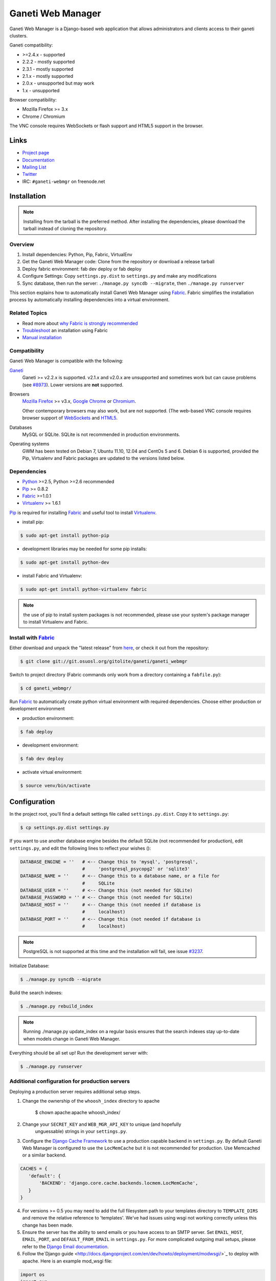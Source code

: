 ==================
Ganeti Web Manager
==================

Ganeti Web Manager is a Django-based web application that allows administrators
and clients access to their ganeti clusters.

Ganeti compatibility:

* >=2.4.x - supported
* 2.2.2 - mostly supported
* 2.3.1 - mostly supported
* 2.1.x - mostly supported
* 2.0.x - unsupported but may work
* 1.x   - unsupported

Browser compatibility:

* Mozilla Firefox >= 3.x
* Chrome / Chromium

The VNC console requires WebSockets or flash support and HTML5 support in the
browser.

Links
=====

* `Project page <http://code.osuosl.org/projects/ganeti-webmgr>`_
* `Documentation <https://gwm.readthedocs.org/en/latest/>`_
* `Mailing List <http://groups.google.com/group/ganeti-webmgr>`_
* `Twitter <http://twitter.com/ganetiwebmgr>`_
* IRC: ``#ganeti-webmgr`` on freenode.net


Installation
============

.. NOTE::
    Installing from the tarball is the preferred method. After installing
    the dependencies, please download the tarball instead of cloning the
    repository.

Overview
--------

#) Install dependencies: Python, Pip, Fabric, VirtualEnv

#) Get the Ganeti Web Manager code: Clone from the repository or download
   a release tarball

#) Deploy fabric environment: fab dev deploy or fab deploy

#) Configure Settings: Copy ``settings.py.dist`` to ``settings.py`` and make
   any modifications

#) Sync database, then run the server: ``./manage.py syncdb --migrate``, then
   ``./manage.py runserver``

This section explains how to automatically install Ganeti Web Manager using
`Fabric`_.  Fabric simplifies the installation process by automatically
installing dependencies into a virtual environment.

.. _Fabric: http://docs.fabfile.org/en/1.0.1/index.html

Related Topics
--------------

* Read more about `why Fabric is strongly recommended <https://code.osuosl.org/projects/ganeti-webmgr/wiki/Fabric_is_strongly_recommended>`_

* `Troubleshoot <https://code.osuosl.org/projects/ganeti-webmgr/wiki/Fabric-troubleshooting>`_ an installation using Fabric

* `Manual installation <https://code.osuosl.org/projects/ganeti-webmgr/wiki/Manual-installation>`_

Compatibility
-------------

Ganeti Web Manager is compatible with the following:

`Ganeti`_
  Ganeti >= v2.2.x is supported. v2.1.x and v2.0.x are unsupported and
  sometimes work but can cause problems (see `#8973`_). Lower versions are
  **not** supported.

Browsers
  `Mozilla Firefox`_ >= v3.x, `Google Chrome`_ or `Chromium`_.

  Other contemporary browsers may also work, but are not supported. (The
  web-based VNC console requires browser support of `WebSockets`_ and `HTML5`_.

Databases
  MySQL or SQLite. SQLite is not recommended in production environments.

Operating systems
  GWM has been tested on Debian 7, Ubuntu 11.10, 12.04 and CentOs 5 and 6.
  Debian 6 is supported, provided the Pip, Virtualenv and Fabric packages are
  updated to the versions listed below.

.. _#8973: https://code.osuosl.org/issues/8973
.. _Ganeti: http://code.google.com/p/ganeti/
.. _Mozilla Firefox: http://mozilla.com/firefox
.. _Google Chrome: http://www.google.com/chrome/
.. _Chromium: http://code.google.com/chromium/
.. _WebSockets: http://en.wikipedia.org/wiki/WebSockets
.. _HTML5: http://en.wikipedia.org/wiki/Html5

Dependencies
------------

* `Python`_ >=2.5, Python >=2.6 recommended

* `Pip`_ >= 0.8.2

* `Fabric`_ >=1.0.1

* `Virtualenv`_ >= 1.6.1

.. _Python: http://python.org/
.. _Pip: http://www.pip-installer.org/en/latest/index.html
.. _Fabric: http://docs.fabfile.org/en/1.0.1/index.html
.. _Virtualenv: http://pypi.python.org/pypi/virtualenv

`Pip`_ is required for installing `Fabric`_ and useful tool to install
`Virtualenv`_.

* install pip:

.. sourcecode:: bash

    $ sudo apt-get install python-pip

* development libraries may be needed for some pip installs:

.. sourcecode:: bash

    $ sudo apt-get install python-dev

* install Fabric and Virtualenv:

.. sourcecode:: bash

    $ sudo apt-get install python-virtualenv fabric

.. NOTE::
    the use of pip to install system packages is not recommended, please use
    your system's package manager to install Virtualenv and Fabric.

Install with `Fabric`_
----------------------

Either download and unpack the "latest release" from
`here <http://code.osuosl.org/projects/ganeti-webmgr/files>`_, or check it out
from the repository:

.. sourcecode:: bash

    $ git clone git://git.osuosl.org/gitolite/ganeti/ganeti_webmgr

Switch to project directory (Fabric commands only work from a directory
containing a ``fabfile.py``):

.. sourcecode:: bash

    $ cd ganeti_webmgr/

Run `Fabric`_ to automatically create python virtual environment with required
dependencies.  Choose either production or development environment

* production environment:

.. sourcecode:: bash

    $ fab deploy

* development environment:

.. sourcecode:: bash

    $ fab dev deploy

* activate virtual environment:

.. sourcecode:: bash

    $ source venv/bin/activate


Configuration
=============

In the project root, you'll find a default settings file called
``settings.py.dist``.  Copy it to ``settings.py``:

.. sourcecode:: bash

    $ cp settings.py.dist settings.py

If you want to use another database engine besides the default SQLite (not
recommended for production), edit ``settings.py``, and edit the following
lines to reflect your wishes ():

.. sourcecode:: python

    DATABASE_ENGINE = ''   # <-- Change this to 'mysql', 'postgresql',
                           #     'postgresql_psycopg2' or 'sqlite3'
    DATABASE_NAME = ''     # <-- Change this to a database name, or a file for
                           #     SQLite
    DATABASE_USER = ''     # <-- Change this (not needed for SQLite)
    DATABASE_PASSWORD = '' # <-- Change this (not needed for SQLite)
    DATABASE_HOST = ''     # <-- Change this (not needed if database is
                           #     localhost)
    DATABASE_PORT = ''     # <-- Change this (not needed if database is
                           #     localhost)

.. NOTE::
    PostgreSQL is not supported at this time and the installation will fail,
    see issue `#3237`_.

.. _#3237: https://code.osuosl.org/issues/3237

Initialize Database:

.. sourcecode:: bash

    $ ./manage.py syncdb --migrate

Build the search indexes:

.. sourcecode:: bash

    $ ./manage.py rebuild_index

.. NOTE::
    Running ./manage.py update_index on a regular basis ensures that the
    search indexes stay up-to-date when models change in Ganeti Web Manager.

Everything should be all set up! Run the development server with:

.. sourcecode:: bash

    $ ./manage.py runserver

Additional configuration for production servers
-----------------------------------------------

Deploying a production server requires additional setup steps.

1. Change the ownership of the ``whoosh_index`` directory to apache

        $ chown apache:apache whoosh_index/

2. Change your ``SECRET_KEY`` and ``WEB_MGR_API_KEY`` to unique (and hopefully
    unguessable) strings in your ``settings.py``.

3. Configure the `Django Cache Framework`_ to use a production capable backend
   in ``settings.py``.  By default Ganeti Web Manager is configured to use the
   ``LocMemCache`` but it is not recommended for production.  Use Memcached or
   a similar backend.

.. sourcecode:: python

    CACHES = {
       'default': {
           'BACKEND': 'django.core.cache.backends.locmem.LocMemCache',
       }
    }

4. For versions >= 0.5 you may need to add the full filesystem path to your
   templates directory to ``TEMPLATE_DIRS`` and remove the relative reference
   to 'templates'. We've had issues using wsgi not working correctly unless
   this change has been made.

5. Ensure the server has the ability to send emails or you have access to an
   SMTP server. Set ``EMAIL_HOST``, ``EMAIL_PORT``, and ``DEFAULT_FROM_EMAIL``
   in ``settings.py``. For more complicated outgoing mail setups, please refer to the `Django Email documentation`_.

6. Follow the`Django guide <http://docs.djangoproject.com/en/dev/howto/deployment/modwsgi/>`_ to deploy with apache.
   Here is an example mod_wsgi file:

.. sourcecode:: python

    import os
    import sys

    path = '/var/lib/django/ganeti_webmgr'

    # activate virtualenv
    activate_this = '%s/venv/bin/activate_this.py' % path
    execfile(activate_this, dict(__file__=activate_this))

    # add project to path
    if path not in sys.path:
        sys.path.append(path)

    # configure django environment
    os.environ['DJANGO_SETTINGS_MODULE'] = 'settings'

    import django.core.handlers.wsgi
    application = django.core.handlers.wsgi.WSGIHandler()

7. Set ``VNC_PROXY`` to the hostname of your VNC AuthProxy server in
   ``settings.py``.  The VNC AuthProxy does not need to run on the same server as Ganeti Web Manager.

.. sourcecode:: python

    VNC_PROXY = 'my.server.org:8888'

Also see the `Install documentation <https://gwm.readthedocs.org/en/latest/deployment.html>`_.

.. _Django Cache Framework: http://docs.djangoproject.com/en/dev/topics/cache/
.. _Django Email documentation: http://docs.djangoproject.com/en/1.2/topics/email/


Ganeti RAPI users and passwords
===============================

Before you can start using Ganeti Web Manager, you will need to create a user
and password on the Ganeti cluster.

Here is an example with user "jack" and password "abc123":

.. sourcecode:: bash

    $ echo -n 'jack:Ganeti Remote API:abc123' | openssl md5

Add the hash to the RAPI users file and restart ganeti-rapi. Depending on the
version of Ganeti you are running, you will need to either use
``/var/lib/ganeti/rapi_users`` (Ganeti <=2.3.x ) or
``/var/lib/ganeti/rapi/users`` (Ganeti >=2.4.x ).

An example hash entry might look like the following:

.. sourcecode:: bash

    # Hashed password for jack
    jack {HA1}54c12257ee9be413f2f3182435514aae write

Also see `managing clusters documentation page <http://code.osuosl.org/projects/ganeti-webmgr/wiki/Managing_Clusters#Ganeti-RAPI-users-and-passwords>`_.


Importing a Cluster
===================

#) Use the admin user created during syncdb to log in.

#) Import a cluster:  Clusters -> Add Cluster

#) Fill out properties and click save

When the cluster is created it will automatically synchronize the list of
Virtual Machines with information from the Ganeti cluster.

Also see `importing cluster documentation page <http://code.osuosl.org/projects/ganeti-webmgr/wiki/Importing_a_Cluster>`_.


Users, Groups and Permissions
=============================

Permissions may be granted to both clusters and virtual machines. The
permissions system is intended to allow users to manage themselves. Any object
that can have its permissions edited will have a Users tab.


Adding users to objects:

#) Navigate to Group, Cluster, or Virtual Machine detail page

#) Click Add New User

#) Select user or group

#) Select permissions

#) Save


Updating permissions:

#) Navigate to Group, Cluster, or Virtual Machine detail page

#) Click Users tab

#) Click permissions column

#) Select permissions and save


Deleting permissions:

#) Navigate to Group, Cluster, or Virtual Machine detail page

#) Click Users tab

#) Click the delete icon

Deleting a user will remove all permissions, and other properties associated
with the user such as cluster quotas.

Users may belong to any number of user groups.  User groups can be assigned
permissions and quotas just like users.  Users inherit permissions from groups
and may act on their behalf to create virtual machines.

Also see `permissions documentation page <http://code.osuosl.org/projects/ganeti-webmgr/wiki/Permissions>`_.


Assigning Quotas
================

Quotas restrict the usage of cluster resources by users and groups. Default
quotas can be set by editing clusters, if no quota is set unlimited access is
allowed. This will affect all users and groups.


The default quota can be overridden on the cluster users page:

#) Clusters -> Cluster -> Users

#) Click on the quota

#) Edit values


Leaving a value empty specifies unlimited access for that resource.

Also see `quotas documentation page <http://code.osuosl.org/projects/ganeti-webmgr/wiki/Permissions#Quotas>`_.


Orphaned Virtual Machines
=========================

You can find Virtual Machines with no permissions via Admin -> Orphaned VMs.
This will force a synchronization of all clusters and display Virtual Machines
that do not have any permissions assigned.

You only need to grant permissions directly on virtual machines if you are
granting access to non-admin users.

Also see `the documentation page about orphaned virtual machines <http://code.osuosl.org/projects/ganeti-webmgr/wiki/Managing_Clusters#Orphaned-Virtual-Machines>`_.


Cache System
============

Ganeti Web Manager uses a cache system that stores information about Ganeti
clusters in the database. This allows the following:

.. sourcecode:: bash

      ---  Ganeti  ---
     /                \
    /                  \
 Cluster ->       <-   Bulk
  Model  <- cache <-  Updater

* Permissions are stored in the database and are associated to the cached
  objects

* The cached data can be searched and or filtered

* Limits the amount of traffic between the web server and Ganeti cluster.

The cache system is transparent and will load cached data automatically when
the object is initialized.

Also see `cache system documentation page <http://code.osuosl.org/projects/ganeti-webmgr/wiki/Cache_System>`_.


VNC
===

Ganeti Web Manager provides an in browser console using `noVNC`_, an HTML5
client.  noVNC requires WebSockets to function.  Support for older browsers is
provided through a flash applet that is used transparently in the absence of
WebSockets.

.. _noVNC: https://github.com/kanaka/noVNC

Also see `the VNC documentation page <http://code.osuosl.org/projects/ganeti-webmgr/wiki/VNC>`_.


VNC AuthProxy
=============

`VNC Auth proxy`_ is required for the console tab to function. VNC servers do
not speak websockets and our proxy allows your ganeti cluster to sit behind a
firewall, VPN, or NAT.

Enabling in ``settings.py``
---------------------------

Set the host and port that the proxy will be running at with the ``VNC_PROXY``
setting.  For development this is typically ``"localhost:8888"`` but for
production you would use the name of the server its running on.  See the
instructions in ``settings.py`` for more details.

Starting the Daemon
-------------------

Twisted VNC Authproxy is started with twistd, the twisted daemon.  Eventually
we will include ``init.d`` scripts for better managing the daemon.  You may
want to open port 8888 in your firewall for production systems.

.. sourcecode:: bash

    $ twistd --pidfile=/tmp/proxy.pid -n vncap

Starting Flash Policy Server
----------------------------

Browsers that do not support WebSockets natively are supported through the use
of a flash applet.  Flash applets that make use of sockets must retrieve
a policy file from the server they are connecting to.  Twisted VNCAuthProxy
includes a policy server.  It must be run separately since it requires a root
port.  You may want to open port 843 in your firewall for production systems.

Start the policy server with twistd:

.. sourcecode:: bash

    $ sudo twistd --pidfile=/tmp/policy.pid -n flashpolicy


Possible issues
---------------

You may encounter an issue where twisted fails to start and gives you an error.
This is usually caused by the environment variable ``PYTHONPATH`` not being
exported correctly if you sudo up to root.  To fix it type:

.. sourcecode:: bash

    $ export PYTHONPATH="."

Try executing Twisted again and it should work.

.. _VNC Auth Proxy: http://code.osuosl.org/projects/twisted-vncauthproxy

Also see `the VNC AuthProxy documentation page <http://code.osuosl.org/projects/ganeti-webmgr/wiki/VNC#VNC-Authproxy>`_.


SSH Keys
========

Ganeti Web Manager allows users to store SSH Keys.  Each virtual machine has a
view that will return SSH keys for users with access.  This can be used as a
Ganeti post-install hook to deploy user's keys on the VMs.

To allow VMs to copy keys, copy ``util/hooks/sshkeys.sh`` to the instance
definition hooks directory on every node in the cluster and make the file
executable.  Next, add the required variables to the variant config file
or main instance definition config file.  The config file can be found in
``util/hooks/sshkeys.conf`` and includes documentation for each variable.

Also see `the SSH Keys documentation page <http://code.osuosl.org/projects/ganeti-webmgr/wiki/PermissionsSSHKeys>`_.
